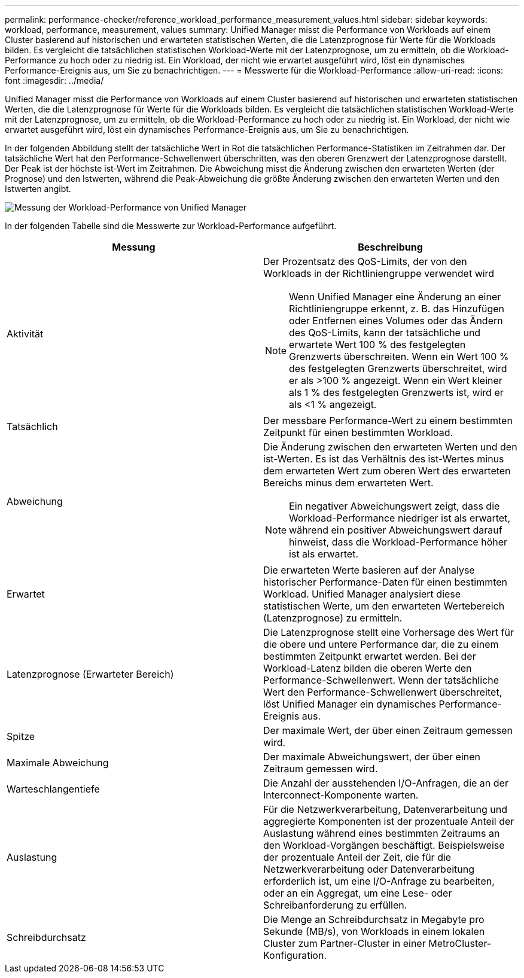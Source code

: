 ---
permalink: performance-checker/reference_workload_performance_measurement_values.html 
sidebar: sidebar 
keywords: workload, performance, measurement, values 
summary: Unified Manager misst die Performance von Workloads auf einem Cluster basierend auf historischen und erwarteten statistischen Werten, die die Latenzprognose für Werte für die Workloads bilden. Es vergleicht die tatsächlichen statistischen Workload-Werte mit der Latenzprognose, um zu ermitteln, ob die Workload-Performance zu hoch oder zu niedrig ist. Ein Workload, der nicht wie erwartet ausgeführt wird, löst ein dynamisches Performance-Ereignis aus, um Sie zu benachrichtigen. 
---
= Messwerte für die Workload-Performance
:allow-uri-read: 
:icons: font
:imagesdir: ../media/


[role="lead"]
Unified Manager misst die Performance von Workloads auf einem Cluster basierend auf historischen und erwarteten statistischen Werten, die die Latenzprognose für Werte für die Workloads bilden. Es vergleicht die tatsächlichen statistischen Workload-Werte mit der Latenzprognose, um zu ermitteln, ob die Workload-Performance zu hoch oder zu niedrig ist. Ein Workload, der nicht wie erwartet ausgeführt wird, löst ein dynamisches Performance-Ereignis aus, um Sie zu benachrichtigen.

In der folgenden Abbildung stellt der tatsächliche Wert in Rot die tatsächlichen Performance-Statistiken im Zeitrahmen dar. Der tatsächliche Wert hat den Performance-Schwellenwert überschritten, was den oberen Grenzwert der Latenzprognose darstellt. Der Peak ist der höchste ist-Wert im Zeitrahmen. Die Abweichung misst die Änderung zwischen den erwarteten Werten (der Prognose) und den Istwerten, während die Peak-Abweichung die größte Änderung zwischen den erwarteten Werten und den Istwerten angibt.

image::../media/opm_wrkld_perf_measurement_png.gif[Messung der Workload-Performance von Unified Manager]

In der folgenden Tabelle sind die Messwerte zur Workload-Performance aufgeführt.

|===
| Messung | Beschreibung 


 a| 
Aktivität
 a| 
Der Prozentsatz des QoS-Limits, der von den Workloads in der Richtliniengruppe verwendet wird

[NOTE]
====
Wenn Unified Manager eine Änderung an einer Richtliniengruppe erkennt, z. B. das Hinzufügen oder Entfernen eines Volumes oder das Ändern des QoS-Limits, kann der tatsächliche und erwartete Wert 100 % des festgelegten Grenzwerts überschreiten. Wenn ein Wert 100 % des festgelegten Grenzwerts überschreitet, wird er als >100 % angezeigt. Wenn ein Wert kleiner als 1 % des festgelegten Grenzwerts ist, wird er als <1 % angezeigt.

====


 a| 
Tatsächlich
 a| 
Der messbare Performance-Wert zu einem bestimmten Zeitpunkt für einen bestimmten Workload.



 a| 
Abweichung
 a| 
Die Änderung zwischen den erwarteten Werten und den ist-Werten. Es ist das Verhältnis des ist-Wertes minus dem erwarteten Wert zum oberen Wert des erwarteten Bereichs minus dem erwarteten Wert.

[NOTE]
====
Ein negativer Abweichungswert zeigt, dass die Workload-Performance niedriger ist als erwartet, während ein positiver Abweichungswert darauf hinweist, dass die Workload-Performance höher ist als erwartet.

====


 a| 
Erwartet
 a| 
Die erwarteten Werte basieren auf der Analyse historischer Performance-Daten für einen bestimmten Workload. Unified Manager analysiert diese statistischen Werte, um den erwarteten Wertebereich (Latenzprognose) zu ermitteln.



 a| 
Latenzprognose (Erwarteter Bereich)
 a| 
Die Latenzprognose stellt eine Vorhersage des Wert für die obere und untere Performance dar, die zu einem bestimmten Zeitpunkt erwartet werden. Bei der Workload-Latenz bilden die oberen Werte den Performance-Schwellenwert. Wenn der tatsächliche Wert den Performance-Schwellenwert überschreitet, löst Unified Manager ein dynamisches Performance-Ereignis aus.



 a| 
Spitze
 a| 
Der maximale Wert, der über einen Zeitraum gemessen wird.



 a| 
Maximale Abweichung
 a| 
Der maximale Abweichungswert, der über einen Zeitraum gemessen wird.



 a| 
Warteschlangentiefe
 a| 
Die Anzahl der ausstehenden I/O-Anfragen, die an der Interconnect-Komponente warten.



 a| 
Auslastung
 a| 
Für die Netzwerkverarbeitung, Datenverarbeitung und aggregierte Komponenten ist der prozentuale Anteil der Auslastung während eines bestimmten Zeitraums an den Workload-Vorgängen beschäftigt. Beispielsweise der prozentuale Anteil der Zeit, die für die Netzwerkverarbeitung oder Datenverarbeitung erforderlich ist, um eine I/O-Anfrage zu bearbeiten, oder an ein Aggregat, um eine Lese- oder Schreibanforderung zu erfüllen.



 a| 
Schreibdurchsatz
 a| 
Die Menge an Schreibdurchsatz in Megabyte pro Sekunde (MB/s), von Workloads in einem lokalen Cluster zum Partner-Cluster in einer MetroCluster-Konfiguration.

|===